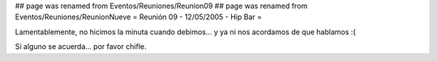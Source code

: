 ## page was renamed from Eventos/Reuniones/Reunion09
## page was renamed from Eventos/Reuniones/ReunionNueve
= Reunión 09 - 12/05/2005 - Hip Bar =

Lamentablemente, no hicimos la minuta cuando debimos... y ya ni nos acordamos de que hablamos :(

Si alguno se acuerda... por favor chifle.
